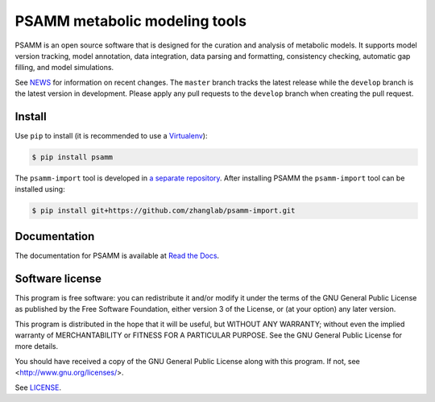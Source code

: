 PSAMM metabolic modeling tools
==============================

.. image:: https://travis-ci.org/zhanglab/psamm.svg?branch=develop
   :alt: Build Status
   :target: https://travis-ci.org/zhanglab/psamm
.. image:: https://readthedocs.org/projects/psamm/badge/?version=latest
   :alt: Documentation Status
   :target: https://readthedocs.org/projects/psamm/?badge=latest
.. image:: https://badge.fury.io/py/psamm.svg
   :alt: Package Status
   :target: https://pypi.python.org/pypi/psamm
.. image:: https://coveralls.io/repos/zhanglab/psamm/badge.svg?branch=develop&service=github
   :alt: Test Coverage Status
   :target: https://coveralls.io/github/zhanglab/psamm?branch=develop

PSAMM is an open source software that is designed for the curation and analysis
of metabolic models. It supports model version tracking, model annotation, data
integration, data parsing and formatting, consistency checking, automatic gap
filling, and model simulations.

See NEWS_ for information on recent changes. The ``master`` branch
tracks the latest release while the ``develop`` branch is the latest version in
development. Please apply any pull requests to the ``develop`` branch when
creating the pull request.

.. _NEWS: NEWS.md

Install
-------

Use ``pip`` to install (it is recommended to use a Virtualenv_):

.. code:: shell

    $ pip install psamm

The ``psamm-import`` tool is developed in `a separate repository`_. After
installing PSAMM the ``psamm-import`` tool can be installed using:

.. code:: shell

    $ pip install git+https://github.com/zhanglab/psamm-import.git

.. _Virtualenv: https://virtualenv.pypa.io/
.. _a separate repository: https://github.com/zhanglab/psamm-import

Documentation
-------------

The documentation for PSAMM is available at `Read the Docs`_.

.. _Read the Docs: https://psamm.readthedocs.org/

Software license
----------------

This program is free software: you can redistribute it and/or modify
it under the terms of the GNU General Public License as published by
the Free Software Foundation, either version 3 of the License, or
(at your option) any later version.

This program is distributed in the hope that it will be useful,
but WITHOUT ANY WARRANTY; without even the implied warranty of
MERCHANTABILITY or FITNESS FOR A PARTICULAR PURPOSE.  See the
GNU General Public License for more details.

You should have received a copy of the GNU General Public License
along with this program.  If not, see <http://www.gnu.org/licenses/>.

See LICENSE_.

.. _LICENSE: LICENSE


